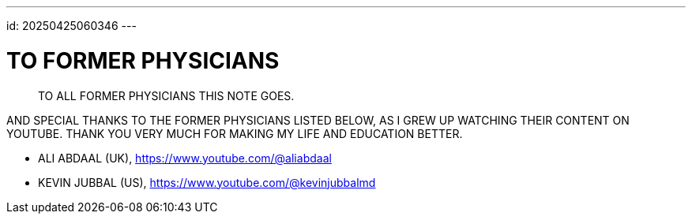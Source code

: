 ---
id: 20250425060346
---

# TO FORMER PHYSICIANS
:showtitle:

> TO ALL FORMER PHYSICIANS THIS NOTE GOES.

AND SPECIAL THANKS TO THE FORMER PHYSICIANS LISTED BELOW, AS I GREW UP WATCHING
THEIR CONTENT ON YOUTUBE. THANK YOU VERY MUCH FOR MAKING MY LIFE AND
EDUCATION BETTER.

* ALI ABDAAL (UK), https://www.youtube.com/@aliabdaal
* KEVIN JUBBAL (US), https://www.youtube.com/@kevinjubbalmd

